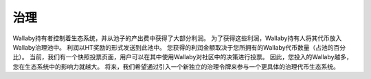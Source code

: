 治理
==========

Wallaby持有者控制着生态系统，并从池子的产出费中获得了大部分利润。 为了获得这些利润，Wallaby持有人将其代币放入Wallaby治理池中。 利润以HT奖励的形式发送到此池中。 您获得的利润金额取决于您所拥有的Wallaby代币数量（占池的百分比）。 当前，我们有一个快照投票页面，用户可以在其中使用Wallaby对社区中的决策进行投票。 因此，您投入的Wallaby越多，您在生态系统中的影响力就越大。 将来，我们希望通过引入一个新独立的治理令牌来参与一个更具体的治理代币生态系统。
